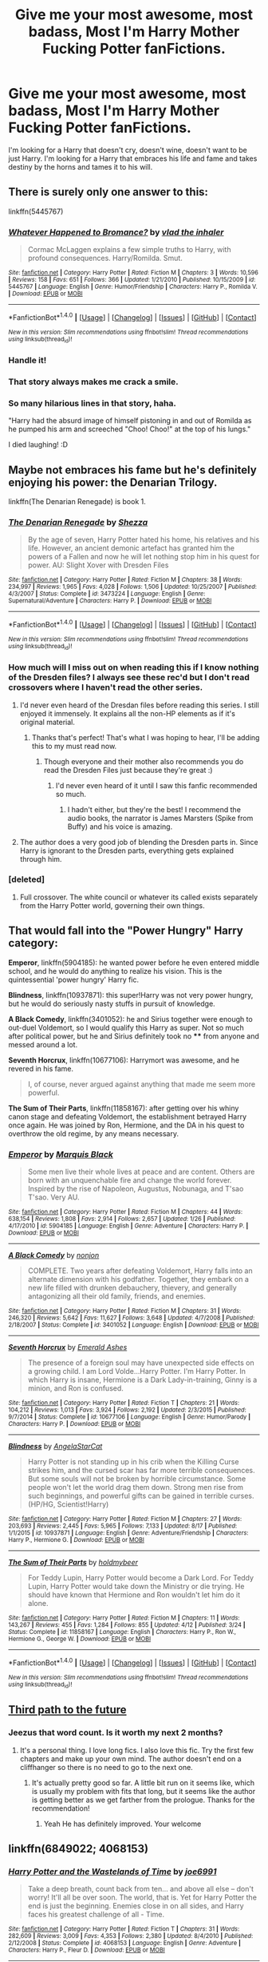 #+TITLE: Give me your most awesome, most badass, Most I'm Harry Mother Fucking Potter fanFictions.

* Give me your most awesome, most badass, Most I'm Harry Mother Fucking Potter fanFictions.
:PROPERTIES:
:Author: nounusednames
:Score: 66
:DateUnix: 1473259394.0
:DateShort: 2016-Sep-07
:END:
I'm looking for a Harry that doesn't cry, doesn't wine, doesn't want to be just Harry. I'm looking for a Harry that embraces his life and fame and takes destiny by the horns and tames it to his will.


** There is surely only one answer to this:

linkffn(5445767)
:PROPERTIES:
:Author: Taure
:Score: 47
:DateUnix: 1473266202.0
:DateShort: 2016-Sep-07
:END:

*** [[http://www.fanfiction.net/s/5445767/1/][*/Whatever Happened to Bromance?/*]] by [[https://www.fanfiction.net/u/1401424/vlad-the-inhaler][/vlad the inhaler/]]

#+begin_quote
  Cormac McLaggen explains a few simple truths to Harry, with profound consequences. Harry/Romilda. Smut.
#+end_quote

^{/Site/: [[http://www.fanfiction.net/][fanfiction.net]] *|* /Category/: Harry Potter *|* /Rated/: Fiction M *|* /Chapters/: 3 *|* /Words/: 10,596 *|* /Reviews/: 158 *|* /Favs/: 651 *|* /Follows/: 366 *|* /Updated/: 1/21/2010 *|* /Published/: 10/15/2009 *|* /id/: 5445767 *|* /Language/: English *|* /Genre/: Humor/Friendship *|* /Characters/: Harry P., Romilda V. *|* /Download/: [[http://www.ff2ebook.com/old/ffn-bot/index.php?id=5445767&source=ff&filetype=epub][EPUB]] or [[http://www.ff2ebook.com/old/ffn-bot/index.php?id=5445767&source=ff&filetype=mobi][MOBI]]}

--------------

*FanfictionBot*^{1.4.0} *|* [[[https://github.com/tusing/reddit-ffn-bot/wiki/Usage][Usage]]] | [[[https://github.com/tusing/reddit-ffn-bot/wiki/Changelog][Changelog]]] | [[[https://github.com/tusing/reddit-ffn-bot/issues/][Issues]]] | [[[https://github.com/tusing/reddit-ffn-bot/][GitHub]]] | [[[https://www.reddit.com/message/compose?to=tusing][Contact]]]

^{/New in this version: Slim recommendations using/ ffnbot!slim! /Thread recommendations using/ linksub(thread_id)!}
:PROPERTIES:
:Author: FanfictionBot
:Score: 16
:DateUnix: 1473266228.0
:DateShort: 2016-Sep-07
:END:


*** Handle it!
:PROPERTIES:
:Author: Escobeezy
:Score: 15
:DateUnix: 1473298153.0
:DateShort: 2016-Sep-08
:END:


*** That story always makes me crack a smile.
:PROPERTIES:
:Author: who_is_your_daddy
:Score: 8
:DateUnix: 1473293266.0
:DateShort: 2016-Sep-08
:END:


*** So many hilarious lines in that story, haha.

"Harry had the absurd image of himself pistoning in and out of Romilda as he pumped his arm and screeched "Choo! Choo!" at the top of his lungs."

I died laughing! :D
:PROPERTIES:
:Author: keroblade
:Score: 6
:DateUnix: 1473520738.0
:DateShort: 2016-Sep-10
:END:


** Maybe not embraces his fame but he's definitely enjoying his power: the Denarian Trilogy.

linkffn(The Denarian Renegade) is book 1.
:PROPERTIES:
:Author: Ember_Rising
:Score: 15
:DateUnix: 1473262208.0
:DateShort: 2016-Sep-07
:END:

*** [[http://www.fanfiction.net/s/3473224/1/][*/The Denarian Renegade/*]] by [[https://www.fanfiction.net/u/524094/Shezza][/Shezza/]]

#+begin_quote
  By the age of seven, Harry Potter hated his home, his relatives and his life. However, an ancient demonic artefact has granted him the powers of a Fallen and now he will let nothing stop him in his quest for power. AU: Slight Xover with Dresden Files
#+end_quote

^{/Site/: [[http://www.fanfiction.net/][fanfiction.net]] *|* /Category/: Harry Potter *|* /Rated/: Fiction M *|* /Chapters/: 38 *|* /Words/: 234,997 *|* /Reviews/: 1,965 *|* /Favs/: 4,028 *|* /Follows/: 1,506 *|* /Updated/: 10/25/2007 *|* /Published/: 4/3/2007 *|* /Status/: Complete *|* /id/: 3473224 *|* /Language/: English *|* /Genre/: Supernatural/Adventure *|* /Characters/: Harry P. *|* /Download/: [[http://www.ff2ebook.com/old/ffn-bot/index.php?id=3473224&source=ff&filetype=epub][EPUB]] or [[http://www.ff2ebook.com/old/ffn-bot/index.php?id=3473224&source=ff&filetype=mobi][MOBI]]}

--------------

*FanfictionBot*^{1.4.0} *|* [[[https://github.com/tusing/reddit-ffn-bot/wiki/Usage][Usage]]] | [[[https://github.com/tusing/reddit-ffn-bot/wiki/Changelog][Changelog]]] | [[[https://github.com/tusing/reddit-ffn-bot/issues/][Issues]]] | [[[https://github.com/tusing/reddit-ffn-bot/][GitHub]]] | [[[https://www.reddit.com/message/compose?to=tusing][Contact]]]

^{/New in this version: Slim recommendations using/ ffnbot!slim! /Thread recommendations using/ linksub(thread_id)!}
:PROPERTIES:
:Author: FanfictionBot
:Score: 4
:DateUnix: 1473262264.0
:DateShort: 2016-Sep-07
:END:


*** How much will I miss out on when reading this if I know nothing of the Dresden files? I always see these rec'd but I don't read crossovers where I haven't read the other series.
:PROPERTIES:
:Author: TheOneNate
:Score: 3
:DateUnix: 1473271117.0
:DateShort: 2016-Sep-07
:END:

**** I'd never even heard of the Dresdan files before reading this series. I still enjoyed it immensely. It explains all the non-HP elements as if it's original material.
:PROPERTIES:
:Author: Ember_Rising
:Score: 13
:DateUnix: 1473271380.0
:DateShort: 2016-Sep-07
:END:

***** Thanks that's perfect! That's what I was hoping to hear, I'll be adding this to my must read now.
:PROPERTIES:
:Author: TheOneNate
:Score: 3
:DateUnix: 1473271533.0
:DateShort: 2016-Sep-07
:END:

****** Though everyone and their mother also recommends you do read the Dresden Files just because they're great :)
:PROPERTIES:
:Author: cavelioness
:Score: 6
:DateUnix: 1473273508.0
:DateShort: 2016-Sep-07
:END:

******* I'd never even heard of it until I saw this fanfic recommended so much.
:PROPERTIES:
:Author: TheOneNate
:Score: 2
:DateUnix: 1473289439.0
:DateShort: 2016-Sep-08
:END:

******** I hadn't either, but they're the best! I recommend the audio books, the narrator is James Marsters (Spike from Buffy) and his voice is amazing.
:PROPERTIES:
:Author: Laoscaos
:Score: 1
:DateUnix: 1475700674.0
:DateShort: 2016-Oct-06
:END:


**** The author does a very good job of blending the Dresden parts in. Since Harry is ignorant to the Dresden parts, everything gets explained through him.
:PROPERTIES:
:Author: laserthrasher1
:Score: 2
:DateUnix: 1473288533.0
:DateShort: 2016-Sep-08
:END:


*** [deleted]
:PROPERTIES:
:Score: 2
:DateUnix: 1473277227.0
:DateShort: 2016-Sep-08
:END:

**** Full crossover. The white council or whatever its called exists separately from the Harry Potter world, governing their own things.
:PROPERTIES:
:Author: laserthrasher1
:Score: 5
:DateUnix: 1473288578.0
:DateShort: 2016-Sep-08
:END:


** That would fall into the "Power Hungry" Harry category:

*Emperor*, linkffn(5904185): he wanted power before he even entered middle school, and he would do anything to realize his vision. This is the quintessential 'power hungry' Harry fic.

*Blindness*, linkffn(10937871): this super!Harry was not very power hungry, but he would do seriously nasty stuffs in pursuit of knowledge.

*A Black Comedy*, linkffn(3401052): he and Sirius together were enough to out-duel Voldemort, so I would qualify this Harry as super. Not so much after political power, but he and Sirius definitely took no **** from anyone and messed around a lot.

*Seventh Horcrux*, linkffn(10677106): Harrymort was awesome, and he revered in his fame.

#+begin_quote
  I, of course, never argued against anything that made me seem more powerful.
#+end_quote

*The Sum of Their Parts*, linkffn(11858167): after getting over his whiny canon stage and defeating Voldemort, the establishment betrayed Harry once again. He was joined by Ron, Hermione, and the DA in his quest to overthrow the old regime, by any means necessary.
:PROPERTIES:
:Author: InquisitorCOC
:Score: 11
:DateUnix: 1473264043.0
:DateShort: 2016-Sep-07
:END:

*** [[http://www.fanfiction.net/s/5904185/1/][*/Emperor/*]] by [[https://www.fanfiction.net/u/1227033/Marquis-Black][/Marquis Black/]]

#+begin_quote
  Some men live their whole lives at peace and are content. Others are born with an unquenchable fire and change the world forever. Inspired by the rise of Napoleon, Augustus, Nobunaga, and T'sao T'sao. Very AU.
#+end_quote

^{/Site/: [[http://www.fanfiction.net/][fanfiction.net]] *|* /Category/: Harry Potter *|* /Rated/: Fiction M *|* /Chapters/: 44 *|* /Words/: 638,154 *|* /Reviews/: 1,808 *|* /Favs/: 2,914 *|* /Follows/: 2,657 *|* /Updated/: 1/26 *|* /Published/: 4/17/2010 *|* /id/: 5904185 *|* /Language/: English *|* /Genre/: Adventure *|* /Characters/: Harry P. *|* /Download/: [[http://www.ff2ebook.com/old/ffn-bot/index.php?id=5904185&source=ff&filetype=epub][EPUB]] or [[http://www.ff2ebook.com/old/ffn-bot/index.php?id=5904185&source=ff&filetype=mobi][MOBI]]}

--------------

[[http://www.fanfiction.net/s/3401052/1/][*/A Black Comedy/*]] by [[https://www.fanfiction.net/u/649528/nonjon][/nonjon/]]

#+begin_quote
  COMPLETE. Two years after defeating Voldemort, Harry falls into an alternate dimension with his godfather. Together, they embark on a new life filled with drunken debauchery, thievery, and generally antagonizing all their old family, friends, and enemies.
#+end_quote

^{/Site/: [[http://www.fanfiction.net/][fanfiction.net]] *|* /Category/: Harry Potter *|* /Rated/: Fiction M *|* /Chapters/: 31 *|* /Words/: 246,320 *|* /Reviews/: 5,642 *|* /Favs/: 11,627 *|* /Follows/: 3,648 *|* /Updated/: 4/7/2008 *|* /Published/: 2/18/2007 *|* /Status/: Complete *|* /id/: 3401052 *|* /Language/: English *|* /Download/: [[http://www.ff2ebook.com/old/ffn-bot/index.php?id=3401052&source=ff&filetype=epub][EPUB]] or [[http://www.ff2ebook.com/old/ffn-bot/index.php?id=3401052&source=ff&filetype=mobi][MOBI]]}

--------------

[[http://www.fanfiction.net/s/10677106/1/][*/Seventh Horcrux/*]] by [[https://www.fanfiction.net/u/4112736/Emerald-Ashes][/Emerald Ashes/]]

#+begin_quote
  The presence of a foreign soul may have unexpected side effects on a growing child. I am Lord Volde...Harry Potter. I'm Harry Potter. In which Harry is insane, Hermione is a Dark Lady-in-training, Ginny is a minion, and Ron is confused.
#+end_quote

^{/Site/: [[http://www.fanfiction.net/][fanfiction.net]] *|* /Category/: Harry Potter *|* /Rated/: Fiction T *|* /Chapters/: 21 *|* /Words/: 104,212 *|* /Reviews/: 1,013 *|* /Favs/: 3,924 *|* /Follows/: 2,192 *|* /Updated/: 2/3/2015 *|* /Published/: 9/7/2014 *|* /Status/: Complete *|* /id/: 10677106 *|* /Language/: English *|* /Genre/: Humor/Parody *|* /Characters/: Harry P. *|* /Download/: [[http://www.ff2ebook.com/old/ffn-bot/index.php?id=10677106&source=ff&filetype=epub][EPUB]] or [[http://www.ff2ebook.com/old/ffn-bot/index.php?id=10677106&source=ff&filetype=mobi][MOBI]]}

--------------

[[http://www.fanfiction.net/s/10937871/1/][*/Blindness/*]] by [[https://www.fanfiction.net/u/717542/AngelaStarCat][/AngelaStarCat/]]

#+begin_quote
  Harry Potter is not standing up in his crib when the Killing Curse strikes him, and the cursed scar has far more terrible consequences. But some souls will not be broken by horrible circumstance. Some people won't let the world drag them down. Strong men rise from such beginnings, and powerful gifts can be gained in terrible curses. (HP/HG, Scientist!Harry)
#+end_quote

^{/Site/: [[http://www.fanfiction.net/][fanfiction.net]] *|* /Category/: Harry Potter *|* /Rated/: Fiction M *|* /Chapters/: 27 *|* /Words/: 203,693 *|* /Reviews/: 2,445 *|* /Favs/: 5,965 *|* /Follows/: 7,133 *|* /Updated/: 8/17 *|* /Published/: 1/1/2015 *|* /id/: 10937871 *|* /Language/: English *|* /Genre/: Adventure/Friendship *|* /Characters/: Harry P., Hermione G. *|* /Download/: [[http://www.ff2ebook.com/old/ffn-bot/index.php?id=10937871&source=ff&filetype=epub][EPUB]] or [[http://www.ff2ebook.com/old/ffn-bot/index.php?id=10937871&source=ff&filetype=mobi][MOBI]]}

--------------

[[http://www.fanfiction.net/s/11858167/1/][*/The Sum of Their Parts/*]] by [[https://www.fanfiction.net/u/7396284/holdmybeer][/holdmybeer/]]

#+begin_quote
  For Teddy Lupin, Harry Potter would become a Dark Lord. For Teddy Lupin, Harry Potter would take down the Ministry or die trying. He should have known that Hermione and Ron wouldn't let him do it alone.
#+end_quote

^{/Site/: [[http://www.fanfiction.net/][fanfiction.net]] *|* /Category/: Harry Potter *|* /Rated/: Fiction M *|* /Chapters/: 11 *|* /Words/: 143,267 *|* /Reviews/: 455 *|* /Favs/: 1,284 *|* /Follows/: 855 *|* /Updated/: 4/12 *|* /Published/: 3/24 *|* /Status/: Complete *|* /id/: 11858167 *|* /Language/: English *|* /Characters/: Harry P., Ron W., Hermione G., George W. *|* /Download/: [[http://www.ff2ebook.com/old/ffn-bot/index.php?id=11858167&source=ff&filetype=epub][EPUB]] or [[http://www.ff2ebook.com/old/ffn-bot/index.php?id=11858167&source=ff&filetype=mobi][MOBI]]}

--------------

*FanfictionBot*^{1.4.0} *|* [[[https://github.com/tusing/reddit-ffn-bot/wiki/Usage][Usage]]] | [[[https://github.com/tusing/reddit-ffn-bot/wiki/Changelog][Changelog]]] | [[[https://github.com/tusing/reddit-ffn-bot/issues/][Issues]]] | [[[https://github.com/tusing/reddit-ffn-bot/][GitHub]]] | [[[https://www.reddit.com/message/compose?to=tusing][Contact]]]

^{/New in this version: Slim recommendations using/ ffnbot!slim! /Thread recommendations using/ linksub(thread_id)!}
:PROPERTIES:
:Author: FanfictionBot
:Score: 3
:DateUnix: 1473264073.0
:DateShort: 2016-Sep-07
:END:


** [[https://www.fanfiction.net/s/9443327/1/A-Third-Path-to-the-Future][Third path to the future]]
:PROPERTIES:
:Author: Solarfire
:Score: 4
:DateUnix: 1473271933.0
:DateShort: 2016-Sep-07
:END:

*** Jeezus that word count. Is it worth my next 2 months?
:PROPERTIES:
:Author: Laoscaos
:Score: 2
:DateUnix: 1475700784.0
:DateShort: 2016-Oct-06
:END:

**** It's a personal thing. I love long fics. I also love this fic. Try the first few chapters and make up your own mind. The author doesn't end on a cliffhanger so there is no need to go to the next one.
:PROPERTIES:
:Author: Solarfire
:Score: 1
:DateUnix: 1475721378.0
:DateShort: 2016-Oct-06
:END:

***** It's actually pretty good so far. A little bit run on it seems like, which is usually my problem with fits that long, but it seems like the author is getting better as we get farther from the prologue. Thanks for the recommendation!
:PROPERTIES:
:Author: Laoscaos
:Score: 2
:DateUnix: 1476743138.0
:DateShort: 2016-Oct-18
:END:

****** Yeah He has definitely improved. Your welcome
:PROPERTIES:
:Author: Solarfire
:Score: 1
:DateUnix: 1476750056.0
:DateShort: 2016-Oct-18
:END:


** linkffn(6849022; 4068153)
:PROPERTIES:
:Author: deirox
:Score: 7
:DateUnix: 1473262473.0
:DateShort: 2016-Sep-07
:END:

*** [[http://www.fanfiction.net/s/4068153/1/][*/Harry Potter and the Wastelands of Time/*]] by [[https://www.fanfiction.net/u/557425/joe6991][/joe6991/]]

#+begin_quote
  Take a deep breath, count back from ten... and above all else -- don't worry! It'll all be over soon. The world, that is. Yet for Harry Potter the end is just the beginning. Enemies close in on all sides, and Harry faces his greatest challenge of all - Time.
#+end_quote

^{/Site/: [[http://www.fanfiction.net/][fanfiction.net]] *|* /Category/: Harry Potter *|* /Rated/: Fiction T *|* /Chapters/: 31 *|* /Words/: 282,609 *|* /Reviews/: 3,009 *|* /Favs/: 4,353 *|* /Follows/: 2,380 *|* /Updated/: 8/4/2010 *|* /Published/: 2/12/2008 *|* /Status/: Complete *|* /id/: 4068153 *|* /Language/: English *|* /Genre/: Adventure *|* /Characters/: Harry P., Fleur D. *|* /Download/: [[http://www.ff2ebook.com/old/ffn-bot/index.php?id=4068153&source=ff&filetype=epub][EPUB]] or [[http://www.ff2ebook.com/old/ffn-bot/index.php?id=4068153&source=ff&filetype=mobi][MOBI]]}

--------------

[[http://www.fanfiction.net/s/6849022/1/][*/An Old and New World/*]] by [[https://www.fanfiction.net/u/2468907/Lens-of-Sanity][/Lens of Sanity/]]

#+begin_quote
  Harry meets Bella and Sirius during the Azkaban Prologue... He comes out a little brassed off, and a whole lot apathetic... Then there was the Goblet and the Tournament... By fifth year he's a whole different animal... Heh well, the world wants its Hero...
#+end_quote

^{/Site/: [[http://www.fanfiction.net/][fanfiction.net]] *|* /Category/: Harry Potter *|* /Rated/: Fiction T *|* /Chapters/: 37 *|* /Words/: 187,064 *|* /Reviews/: 789 *|* /Favs/: 1,576 *|* /Follows/: 760 *|* /Updated/: 9/17/2011 *|* /Published/: 3/26/2011 *|* /Status/: Complete *|* /id/: 6849022 *|* /Language/: English *|* /Genre/: Adventure/Humor *|* /Characters/: Harry P., Fleur D. *|* /Download/: [[http://www.ff2ebook.com/old/ffn-bot/index.php?id=6849022&source=ff&filetype=epub][EPUB]] or [[http://www.ff2ebook.com/old/ffn-bot/index.php?id=6849022&source=ff&filetype=mobi][MOBI]]}

--------------

*FanfictionBot*^{1.4.0} *|* [[[https://github.com/tusing/reddit-ffn-bot/wiki/Usage][Usage]]] | [[[https://github.com/tusing/reddit-ffn-bot/wiki/Changelog][Changelog]]] | [[[https://github.com/tusing/reddit-ffn-bot/issues/][Issues]]] | [[[https://github.com/tusing/reddit-ffn-bot/][GitHub]]] | [[[https://www.reddit.com/message/compose?to=tusing][Contact]]]

^{/New in this version: Slim recommendations using/ ffnbot!slim! /Thread recommendations using/ linksub(thread_id)!}
:PROPERTIES:
:Author: FanfictionBot
:Score: 1
:DateUnix: 1473262480.0
:DateShort: 2016-Sep-07
:END:


*** While not exactly power hungry in Wastelands, the line "the universe screamed as I cut it in half" is great. Harry is overpowered, most of his powers could be best described as arcane, but everything makes sense. Do recommend.
:PROPERTIES:
:Score: 1
:DateUnix: 1473278528.0
:DateShort: 2016-Sep-08
:END:


** [[https://www.fanfiction.net/s/11669575/1/For-Love-of-Magic]]
:PROPERTIES:
:Author: Otium20
:Score: 5
:DateUnix: 1473274330.0
:DateShort: 2016-Sep-07
:END:

*** Just finished this like 5 minutes ago, still on going but it's gooooood! Well writtem, BAMF and harem with a plot and good OC characters.
:PROPERTIES:
:Author: mynoduesp
:Score: 3
:DateUnix: 1473325665.0
:DateShort: 2016-Sep-08
:END:


** Story: The Birth of Evil linkffn(4133028) - definitely badasss Harry 😠

Linkffn(Harry Potter and the Riders of the Apocalypse) - btw it's a pompous Harry.
:PROPERTIES:
:Score: 1
:DateUnix: 1473277300.0
:DateShort: 2016-Sep-08
:END:

*** [[http://www.fanfiction.net/s/4133028/1/][*/The Birth of Evil/*]] by [[https://www.fanfiction.net/u/1228238/DisobedienceWriter][/DisobedienceWriter/]]

#+begin_quote
  Tom Riddle was able to use magic long before he received a wand. In this AU, Harry has the same grasp on his magic...and a hatred for Muggles... Watch the birth of evil. Smart!Dark!Evil!Harry, All 7 Years
#+end_quote

^{/Site/: [[http://www.fanfiction.net/][fanfiction.net]] *|* /Category/: Harry Potter *|* /Rated/: Fiction T *|* /Words/: 25,965 *|* /Reviews/: 813 *|* /Favs/: 5,006 *|* /Follows/: 1,207 *|* /Updated/: 1/26/2015 *|* /Published/: 3/15/2008 *|* /Status/: Complete *|* /id/: 4133028 *|* /Language/: English *|* /Characters/: Harry P. *|* /Download/: [[http://www.ff2ebook.com/old/ffn-bot/index.php?id=4133028&source=ff&filetype=epub][EPUB]] or [[http://www.ff2ebook.com/old/ffn-bot/index.php?id=4133028&source=ff&filetype=mobi][MOBI]]}

--------------

[[http://www.fanfiction.net/s/10541297/1/][*/Harry Potter and the Riders of the Apocalypse/*]] by [[https://www.fanfiction.net/u/801855/HunterBerserkerWolf][/HunterBerserkerWolf/]]

#+begin_quote
  At a young age, Harry becomes Death of the Apocalypse. Now he must find the other Riders while keeping his identity a secret while still attending Hogwarts. Features an independent Ravenclaw Harry, no Golden Trio, and an attempt to not bash characters. Book One finished! Book Two started!
#+end_quote

^{/Site/: [[http://www.fanfiction.net/][fanfiction.net]] *|* /Category/: Harry Potter *|* /Rated/: Fiction M *|* /Chapters/: 53 *|* /Words/: 296,554 *|* /Reviews/: 997 *|* /Favs/: 2,647 *|* /Follows/: 2,882 *|* /Updated/: 17h *|* /Published/: 7/16/2014 *|* /id/: 10541297 *|* /Language/: English *|* /Genre/: Supernatural *|* /Characters/: Harry P. *|* /Download/: [[http://www.ff2ebook.com/old/ffn-bot/index.php?id=10541297&source=ff&filetype=epub][EPUB]] or [[http://www.ff2ebook.com/old/ffn-bot/index.php?id=10541297&source=ff&filetype=mobi][MOBI]]}

--------------

*FanfictionBot*^{1.4.0} *|* [[[https://github.com/tusing/reddit-ffn-bot/wiki/Usage][Usage]]] | [[[https://github.com/tusing/reddit-ffn-bot/wiki/Changelog][Changelog]]] | [[[https://github.com/tusing/reddit-ffn-bot/issues/][Issues]]] | [[[https://github.com/tusing/reddit-ffn-bot/][GitHub]]] | [[[https://www.reddit.com/message/compose?to=tusing][Contact]]]

^{/New in this version: Slim recommendations using/ ffnbot!slim! /Thread recommendations using/ linksub(thread_id)!}
:PROPERTIES:
:Author: FanfictionBot
:Score: 2
:DateUnix: 1473277345.0
:DateShort: 2016-Sep-08
:END:


*** Riders of apocalypse for sure. Alright gonna try to go spoilers for the first time. [He gets so OP he raises an army of corpses to fight a creature. The creature took dumbledore's arm.]
:PROPERTIES:
:Author: laserthrasher1
:Score: 1
:DateUnix: 1473288770.0
:DateShort: 2016-Sep-08
:END:

**** I don't understand this spoiler system...
:PROPERTIES:
:Author: laserthrasher1
:Score: 3
:DateUnix: 1473288856.0
:DateShort: 2016-Sep-08
:END:

***** I don't know how exactly to type it, but it's rule #5 on he side bar
:PROPERTIES:
:Author: Selthboy
:Score: 1
:DateUnix: 1473313935.0
:DateShort: 2016-Sep-08
:END:


***** Is it so hard to read the sidebar to get the exact code? Left Bracket, your spoiler, right bracket, left parenthesis, backslash, the word "spoiler" without quotation marks, and right parenthesis. Just like this: [[/spoiler][He gets so OP he raises an army of corpses to fight a creature. The creature took dumbledore's arm.]]
:PROPERTIES:
:Author: Freshenstein
:Score: 1
:DateUnix: 1473391994.0
:DateShort: 2016-Sep-09
:END:


** linkffn(11815818; 11115934) Both are crossovers, SAO and LOTR respectively, both stories update regularly, have a powerful (with reasonable explanation) Harry, though the 1st is a more powerful semisuper!harry. They're also well written, so that's a plus.
:PROPERTIES:
:Author: ItsEvansFault
:Score: 1
:DateUnix: 1473289052.0
:DateShort: 2016-Sep-08
:END:

*** ffnbot!refresh
:PROPERTIES:
:Author: ItsEvansFault
:Score: 1
:DateUnix: 1473305657.0
:DateShort: 2016-Sep-08
:END:


*** [[http://www.fanfiction.net/s/11815818/1/][*/Mystic Knight Online/*]] by [[https://www.fanfiction.net/u/299253/jgkitarel][/jgkitarel/]]

#+begin_quote
  The magical world isn't as ignorant of muggles as it seems, and Lucius Malfoy has an idea on how to get Harry out of his way. Now Harry is in Japan and trapped in a virtual world of swords. Cut off from his friends and allies, and what he knew, he has to make new ones and get used to an illusory world that has become all too real. Welcome, to SAO Harry. Do try to survive.
#+end_quote

^{/Site/: [[http://www.fanfiction.net/][fanfiction.net]] *|* /Category/: Harry Potter + Sword Art Online/ソードアート・オンライン Crossover *|* /Rated/: Fiction T *|* /Chapters/: 22 *|* /Words/: 126,811 *|* /Reviews/: 407 *|* /Favs/: 984 *|* /Follows/: 1,267 *|* /Updated/: 8/8 *|* /Published/: 2/28 *|* /id/: 11815818 *|* /Language/: English *|* /Genre/: Adventure/Friendship *|* /Characters/: <Harry P., Silica/Keiko A.> *|* /Download/: [[http://www.ff2ebook.com/old/ffn-bot/index.php?id=11815818&source=ff&filetype=epub][EPUB]] or [[http://www.ff2ebook.com/old/ffn-bot/index.php?id=11815818&source=ff&filetype=mobi][MOBI]]}

--------------

[[http://www.fanfiction.net/s/11115934/1/][*/The Shadow of Angmar/*]] by [[https://www.fanfiction.net/u/5291694/Steelbadger][/Steelbadger/]]

#+begin_quote
  The Master of Death is a dangerous title; many would claim to hold a position greater than Death. Harry is pulled to Middle-earth by the Witch King of Angmar in an attempt to bring Morgoth back to Arda. A year later Angmar falls and Harry is freed. What will he do with the eternity granted to him? Story begins 1000 years before LotR. Eventual major canon divergence.
#+end_quote

^{/Site/: [[http://www.fanfiction.net/][fanfiction.net]] *|* /Category/: Harry Potter + Lord of the Rings Crossover *|* /Rated/: Fiction M *|* /Chapters/: 15 *|* /Words/: 99,880 *|* /Reviews/: 1,818 *|* /Favs/: 5,202 *|* /Follows/: 6,729 *|* /Updated/: 5/20 *|* /Published/: 3/15/2015 *|* /id/: 11115934 *|* /Language/: English *|* /Genre/: Adventure *|* /Characters/: Harry P. *|* /Download/: [[http://www.ff2ebook.com/old/ffn-bot/index.php?id=11115934&source=ff&filetype=epub][EPUB]] or [[http://www.ff2ebook.com/old/ffn-bot/index.php?id=11115934&source=ff&filetype=mobi][MOBI]]}

--------------

*FanfictionBot*^{1.4.0} *|* [[[https://github.com/tusing/reddit-ffn-bot/wiki/Usage][Usage]]] | [[[https://github.com/tusing/reddit-ffn-bot/wiki/Changelog][Changelog]]] | [[[https://github.com/tusing/reddit-ffn-bot/issues/][Issues]]] | [[[https://github.com/tusing/reddit-ffn-bot/][GitHub]]] | [[[https://www.reddit.com/message/compose?to=tusing][Contact]]]

^{/New in this version: Slim recommendations using/ ffnbot!slim! /Thread recommendations using/ linksub(thread_id)!}
:PROPERTIES:
:Author: FanfictionBot
:Score: 1
:DateUnix: 1473305708.0
:DateShort: 2016-Sep-08
:END:


** [removed]
:PROPERTIES:
:Score: -29
:DateUnix: 1473260065.0
:DateShort: 2016-Sep-07
:END:

*** My post said nothing about whether he had to work for it or not. I do enjoy the stories that explain how he became powerful. There are some good ones out there involving time travel or dimension hopping where Harry earned his skill and power.
:PROPERTIES:
:Author: nounusednames
:Score: 11
:DateUnix: 1473260595.0
:DateShort: 2016-Sep-07
:END:


*** He didnt ask for your opinion mate, he asked for fics.
:PROPERTIES:
:Author: PleaseImAFan
:Score: 21
:DateUnix: 1473261906.0
:DateShort: 2016-Sep-07
:END:


*** You have a point, the trick is mostly showing that arc of gaining power and the consequences therof, and a lot of fanfiction feels like it's written to excitedly get to the finish point where Harry has X powers and is the best wizard evah.
:PROPERTIES:
:Author: --TheSortingHat--
:Score: 3
:DateUnix: 1473270562.0
:DateShort: 2016-Sep-07
:END:


*** Please keep in mind his post said nothing about him not working. He just asked for badass Harry fics. There are many fics out there that have a incredibly badass Harry that trains to get stronger.
:PROPERTIES:
:Author: laserthrasher1
:Score: 2
:DateUnix: 1473288957.0
:DateShort: 2016-Sep-08
:END:


*** How's your search for Vampire Snape fics?
:PROPERTIES:
:Author: mariepon
:Score: 2
:DateUnix: 1473294931.0
:DateShort: 2016-Sep-08
:END:


*** [deleted]
:PROPERTIES:
:Score: 1
:DateUnix: 1473296590.0
:DateShort: 2016-Sep-08
:END:

**** [removed]
:PROPERTIES:
:Score: 1
:DateUnix: 1473298439.0
:DateShort: 2016-Sep-08
:END:

***** ...duly noted.
:PROPERTIES:
:Author: tloyc2015
:Score: 1
:DateUnix: 1473299267.0
:DateShort: 2016-Sep-08
:END:

